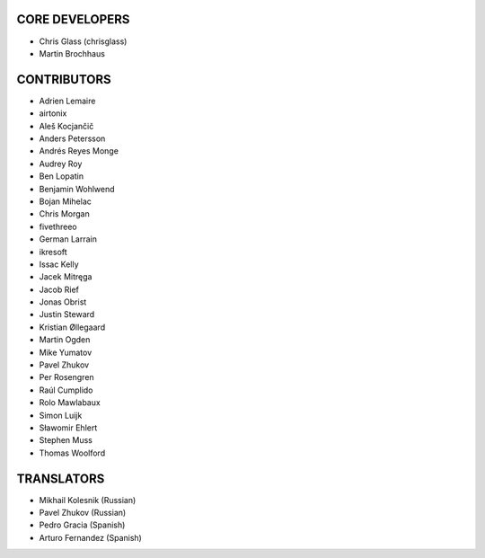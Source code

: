 CORE DEVELOPERS
===============

* Chris Glass (chrisglass)
* Martin Brochhaus

CONTRIBUTORS
============

* Adrien Lemaire
* airtonix
* Aleš Kocjančič
* Anders Petersson
* Andrés Reyes Monge
* Audrey Roy
* Ben Lopatin
* Benjamin Wohlwend
* Bojan Mihelac
* Chris Morgan
* fivethreeo
* German Larrain
* ikresoft
* Issac Kelly
* Jacek Mitręga
* Jacob Rief
* Jonas Obrist
* Justin Steward 
* Kristian Øllegaard
* Martin Ogden
* Mike Yumatov
* Pavel Zhukov
* Per Rosengren
* Raúl Cumplido
* Rolo Mawlabaux
* Simon Luijk
* Sławomir Ehlert
* Stephen Muss
* Thomas Woolford

TRANSLATORS
===========

* Mikhail Kolesnik (Russian)
* Pavel Zhukov (Russian)
* Pedro Gracia (Spanish)
* Arturo Fernandez (Spanish)
